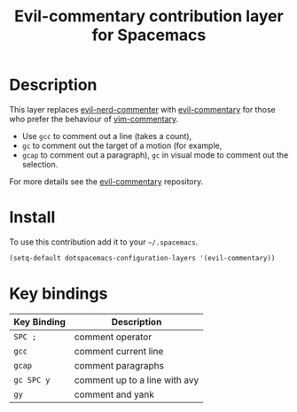#+TITLE: Evil-commentary contribution layer for Spacemacs
#+HTML_HEAD_EXTRA: <link rel="stylesheet" type="text/css" href="../../../css/readtheorg.css" />

* Table of Contents                                         :TOC_4_org:noexport:
 - [[Description][Description]]
 - [[Install][Install]]
 - [[Key bindings][Key bindings]]

* Description
This layer replaces [[https://github.com/redguardtoo/evil-nerd-commenter][evil-nerd-commenter]] with [[https://github.com/linktohack/evil-commentary][evil-commentary]] for those
who prefer the behaviour of [[https://github.com/tpope/vim-commentary][vim-commentary]].

- Use ~gcc~ to comment out a line (takes a count),
- ~gc~ to comment out the target of a motion (for example,
- ~gcap~ to comment out a paragraph), ~gc~ in visual
  mode to comment out the selection.

For more details see the [[https://github.com/linktohack/evil-commentary][evil-commentary]] repository.

* Install
To use this contribution add it to your =~/.spacemacs=.

#+BEGIN_SRC emacs-lisp
  (setq-default dotspacemacs-configuration-layers '(evil-commentary))
#+END_SRC

* Key bindings
| Key Binding | Description                   |
|-------------+-------------------------------|
| ~SPC ;~     | comment operator              |
| ~gcc~       | comment current line          |
| ~gcap~      | comment paragraphs            |
| ~gc SPC y~  | comment up to a line with avy |
| ~gy~        | comment and yank              |
